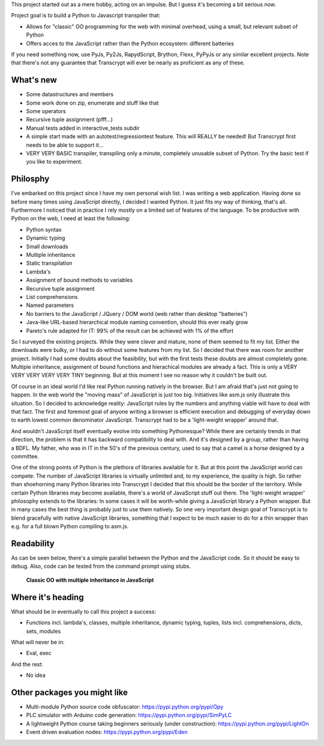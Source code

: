 This project started out as a mere hobby, acting on an impulse.
But I guess it's becoming a bit serious now.

Project goal is to build a Python to Javascript transpiler that:

- Allows for "classic" OO programming for the web with minimal overhead, using a small, but relevant subset of Python
- Offers acces to the JavaScript rather than the Python ecosystem: different batteries

If you need something now, use PyJs, Py2Js, RapydScript, Brython, Flexx, PyPyJs or any similar excellent projects.
Note that there's not any guarantee that Transcrypt will ever be nearly as proficient as any of these.

What's new
==========

- Some datastructures and members
- Some work done on zip, enumerate and stuff like that
- Some operators
- Recursive tuple assignment (pfff...)
- Manual tests added in interactive_tests  subdir
- A simple start made with an autotest/regressiontest feature. This will REALLY be needed! But Transcrypt first needs to be able to support it...
- VERY VERY BASIC transpiler, transpiling only a minute, completely unusable subset of Python. Try the basic test if you like to experiment.

Philosphy
=========

I've embarked on this project since I have my own personal wish list. I was writing a web application. Having done so before many times using JavaScript directly, I decided I wanted Python. It just fits my way of thinking, that's all. Furthermore I noticed that in practice I rely mostly on a limited set of features of the language.
To be productive with Python on the web, I need at least the following:

- Python syntax
- Dynamic typing
- Small downloads
- Multiple inheritance
- Static transpilation
- Lambda's
- Assignment of bound methods to variables
- Recursive tuple assignment
- List comprehensions
- Named parameters
- No barriers to the JavaScript / JQuery / DOM world (web rather than desktop "batteries")
- Java-like URL-based hierarchical module naming convention, should this ever really grow
- Pareto's rule adapted for IT: 99% of the result can be achieved with 1% of the effort

So I surveyed the existing projects. While they were clever and mature, none of them seemed to fit my list. Either the downloads were bulky, or I had to do without some features from my list.
So I decided that there was room for another project.
Initially I had some doubts about the feasibility, but with the first tests these doubts are almost completely gone.
Multiple inheritance, assignment of bound functions and hierachical modules are already a fact.
This is only a VERY VERY VERY VERY VERY TINY beginning.
But at this moment I see no reason why it couldn't be built out.

Of course in an ideal world I'd like real Python running natively in the browser. But I am afraid that's just not going to happen. In the web world the "moving mass" of JavaScript is just too big. Initiatives like asm.js only illustrate this situation. So I decided to acknowledge reality: JavaScript rules by the numbers and anything viable will have to deal with that fact. The first and foremost goal of anyone writing a browser is efficient execution and debugging of everyday down to earth lowest common denominator JavaScript. Transcrypt had to be a 'light-weight wrapper' around that.

And wouldn't JavaScript itself eventually evolve into something Pythonesque? While there are certainly trends in that direction, the problem is that it has backward compatibility to deal with. And it's designed by a group, rather than having a BDFL. My father, who was in IT in the 50's of the previous century, used to say that a camel is a horse designed by a committee.

One of the strong points of Python is the plethora of libraries available for it. But at this point the JavaScript world can compete: The number of JavaScript libraries is virtually unlimited and, to my experience, the quality is high. So rather than shoehorning many Python libraries into Transcrypt I decided that this should be the border of the territory. While certain Python libraries may become available, there's a world of JavaScript stuff out there. The 'light-weight wrapper' philosophy extends to the libraries: In some cases it will be worth-while giving a JavaScript library a Python wrapper. But in many cases the best thing is probably just to use them natively. So one very important design goal of Transcrypt is to blend gracefully with native JavaScript libraries, something that I expect to be much easier to do for a thin wrapper than e.g. for a full blown Python compiling to asm.js.

Readability
===========

As can be seen below, there's a simple parallel between the Python and the JavaScript code.
So it should be easy to debug.
Also, code can be tested from the command prompt using stubs.

.. figure:: http://www.transcrypt.org/illustrations/class_compare.png
	:alt: Screenshot of Python versus JavaScript code
	
	**Classic OO with multiple inheritance in JavaScript**

Where it's heading
==================

What should be in eventually to call this project a success:

- Functions incl. lambda's, classes, multiple inheritance, dynamic typing, tuples, lists incl. comprehensions, dicts, sets, modules

What will never be in:

- Eval, exec

And the rest:

- No idea

Other packages you might like
=============================

- Multi-module Python source code obfuscator: https://pypi.python.org/pypi/Opy
- PLC simulator with Arduino code generation: https://pypi.python.org/pypi/SimPyLC
- A lightweight Python course taking beginners seriously (under construction): https://pypi.python.org/pypi/LightOn
- Event driven evaluation nodes: https://pypi.python.org/pypi/Eden

